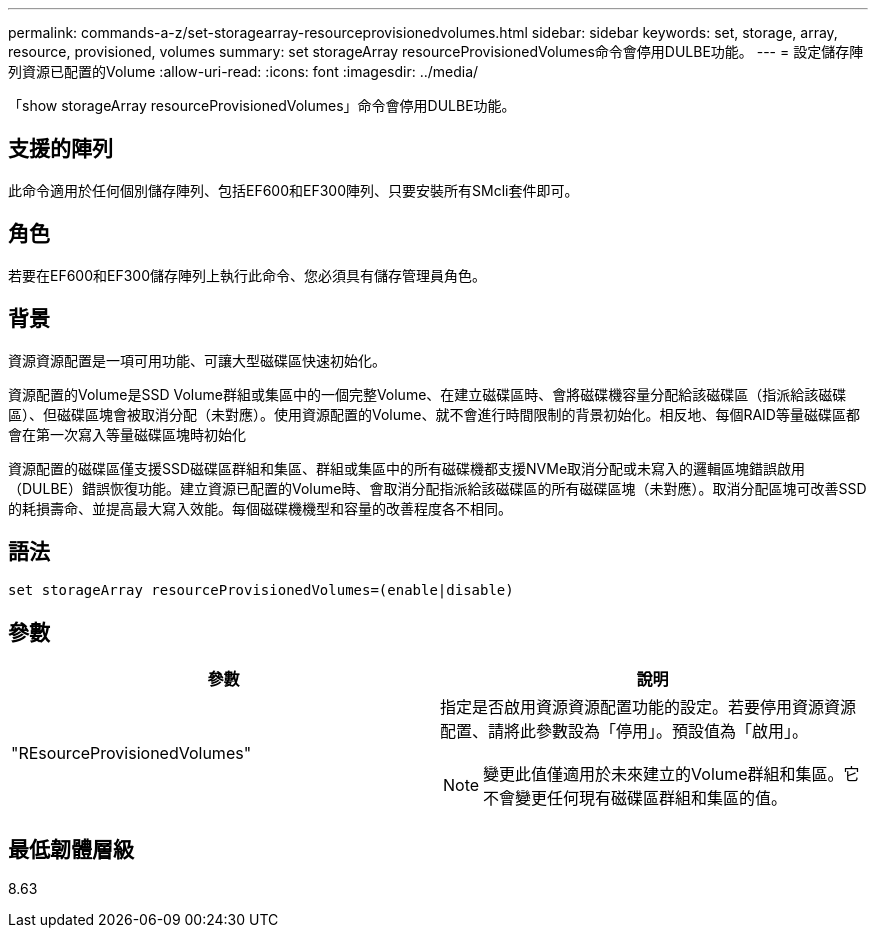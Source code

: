 ---
permalink: commands-a-z/set-storagearray-resourceprovisionedvolumes.html 
sidebar: sidebar 
keywords: set, storage, array, resource, provisioned, volumes 
summary: set storageArray resourceProvisionedVolumes命令會停用DULBE功能。 
---
= 設定儲存陣列資源已配置的Volume
:allow-uri-read: 
:icons: font
:imagesdir: ../media/


[role="lead"]
「show storageArray resourceProvisionedVolumes」命令會停用DULBE功能。



== 支援的陣列

此命令適用於任何個別儲存陣列、包括EF600和EF300陣列、只要安裝所有SMcli套件即可。



== 角色

若要在EF600和EF300儲存陣列上執行此命令、您必須具有儲存管理員角色。



== 背景

資源資源配置是一項可用功能、可讓大型磁碟區快速初始化。

資源配置的Volume是SSD Volume群組或集區中的一個完整Volume、在建立磁碟區時、會將磁碟機容量分配給該磁碟區（指派給該磁碟區）、但磁碟區塊會被取消分配（未對應）。使用資源配置的Volume、就不會進行時間限制的背景初始化。相反地、每個RAID等量磁碟區都會在第一次寫入等量磁碟區塊時初始化

資源配置的磁碟區僅支援SSD磁碟區群組和集區、群組或集區中的所有磁碟機都支援NVMe取消分配或未寫入的邏輯區塊錯誤啟用（DULBE）錯誤恢復功能。建立資源已配置的Volume時、會取消分配指派給該磁碟區的所有磁碟區塊（未對應）。取消分配區塊可改善SSD的耗損壽命、並提高最大寫入效能。每個磁碟機機型和容量的改善程度各不相同。



== 語法

[source, cli]
----
set storageArray resourceProvisionedVolumes=(enable|disable)
----


== 參數

[cols="2*"]
|===
| 參數 | 說明 


 a| 
"REsourceProvisionedVolumes"
 a| 
指定是否啟用資源資源配置功能的設定。若要停用資源資源配置、請將此參數設為「停用」。預設值為「啟用」。

[NOTE]
====
變更此值僅適用於未來建立的Volume群組和集區。它不會變更任何現有磁碟區群組和集區的值。

====
|===


== 最低韌體層級

8.63

